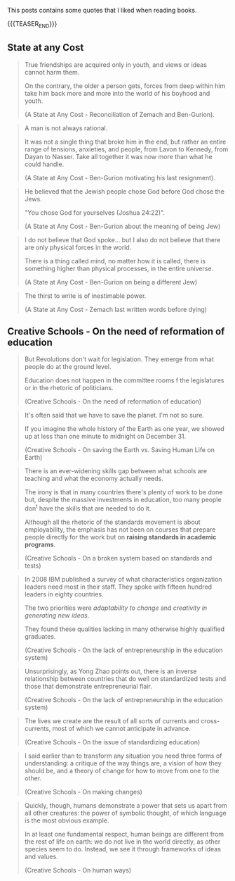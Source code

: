 #+BEGIN_COMMENT
.. title: Book Wisdom
.. slug: book-wisdom
.. date: 2019-06-29 21:18:08 UTC+02:00
.. tags: perRep
.. category: 
.. link: 
.. description: 
.. type: text

#+END_COMMENT


This posts contains some quotes that I liked when reading books.

{{{TEASER_END}}}

** State at any Cost

  #+begin_quote
  True friendships are acquired only in youth, and views or ideas cannot
  harm them.

  On the contrary, the older a person gets, forces from deep within him
  take him back more and more into the world of his boyhood and youth.

  (A State at Any Cost - Reconciliation of Zemach and Ben-Gurion).
  #+end_quote

  #+begin_quote
  A man is not always rational.

  It was not a single thing that broke him in the end, but rather an
  entire range of tensions, anxieties, and people, from Lavon to
  Kennedy, from Dayan to Nasser. Take all together it was now more than
  what he could handle.

  (A State at Any Cost - Ben-Gurion motivating his last resignment). 
  #+end_quote

  #+begin_quote
  He believed that the Jewish people chose God before God chose the
  Jews.

  "You chose God for yourselves (Joshua 24:22)".

  (A State at Any Cost - Ben-Gurion about the meaning of being Jew)
  #+end_quote

  #+begin_quote
  I do not believe that God spoke... but I also do not believe that
  there are only physical forces in the world.

  There is a thing called mind, no matter how it is called, there is
  something higher than physical processes, in the entire universe.

  (A State at Any Cost - Ben-Gurion on being a different Jew)
  #+end_quote

  #+begin_quote
  The thirst to write is of inestimable power.

  (A State at Any Cost - Zemach last written words before dying)
  #+end_quote

** Creative Schools - On the need of reformation of education

 #+begin_quote
 But Revolutions don't wait for legislation. They emerge from what
 people do at the ground level.

 Education does not happen in the committee rooms f the legislatures or
 in the rhetoric of politicians.

 (Creative Schools - On the need of reformation of education)
 #+end_quote

 #+begin_quote
 It's often said that we have to save the planet. I'm not so sure. 

 If you imagine the whole history of the Earth as one year, we showed
 up at less than one minute to midnight on December 31.

 (Creative Schools - On saving the Earth vs. Saving Human Life on Earth)
 #+end_quote

 #+begin_quote
There is an ever-widening skills gap between what schools are teaching
and what the economy actually needs.

The irony is that in many countries there's plenty of work to be done
but, despite the massive investments in education, too many people
don^t have the skills that are needed to do it.

Although all the rhetoric of the standards movement is about
employability, the emphasis has not been on courses that prepare
people directly for the work but on *raising standards in academic
programs*.

(Creative Schools - On a broken system based on standards and tests)
 #+end_quote

 #+begin_quote
In 2008 IBM published a survey of what characteristics organization
leaders need most in their staff. They spoke with fifteen hundred
leaders in eighty countries.

The two priorities were /adaptability to change/ and /creativity in
generating new ideas/.

They found these qualities lacking in many otherwise highly qualified
graduates.

(Creative Schools - On the lack of entrepreneurship in the education system)
 #+end_quote

 #+begin_quote
 Unsurprisingly, as Yong Zhao points out, there is an inverse
 relationship between countries that do well on standardized tests and
 those that demonstrate entrepreneurial flair.

(Creative Schools - On the lack of entrepreneurship in the education system)
 #+end_quote

 #+begin_quote
The lives we create are the result of all sorts of currents and
cross-currents, most of which we cannot anticipate in advance.

(Creative Schools - On the issue of standardizing education)
 #+end_quote

 #+begin_quote
I said earlier than to transform any situation you need three forms of
understanding: a critique of the way things are, a vision of how they
should be, and a theory of change for how to move from one to the
other.

(Creative Schools - On making changes)
 #+end_quote

 #+begin_quote
Quickly, though, humans demonstrate a power that sets us apart from
all other creatures: the power of symbolic thought, of which language
is the most obvious example.

In at least one fundamental respect, human beings are different from
the rest of life on earth: we do not live in the world directly, as
other species seem to do. Instead, we see it through frameworks of
ideas and values.

(Creative Schools - On human ways)
 #+end_quote
 





 
